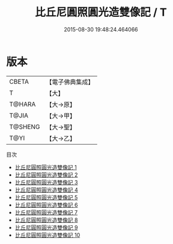 #+TITLE: 比丘尼圓照圓光造雙像記 / T

#+DATE: 2015-08-30 19:48:24.464066
* 版本
 |     CBETA|【電子佛典集成】|
 |         T|【大】     |
 |    T@HARA|【大→原】   |
 |     T@JIA|【大→甲】   |
 |   T@SHENG|【大→聖】   |
 |      T@YI|【大→乙】   |
目次
 - [[file:KR6d0026_001.txt][比丘尼圓照圓光造雙像記 1]]
 - [[file:KR6d0026_002.txt][比丘尼圓照圓光造雙像記 2]]
 - [[file:KR6d0026_003.txt][比丘尼圓照圓光造雙像記 3]]
 - [[file:KR6d0026_004.txt][比丘尼圓照圓光造雙像記 4]]
 - [[file:KR6d0026_005.txt][比丘尼圓照圓光造雙像記 5]]
 - [[file:KR6d0026_006.txt][比丘尼圓照圓光造雙像記 6]]
 - [[file:KR6d0026_007.txt][比丘尼圓照圓光造雙像記 7]]
 - [[file:KR6d0026_008.txt][比丘尼圓照圓光造雙像記 8]]
 - [[file:KR6d0026_009.txt][比丘尼圓照圓光造雙像記 9]]
 - [[file:KR6d0026_010.txt][比丘尼圓照圓光造雙像記 10]]
